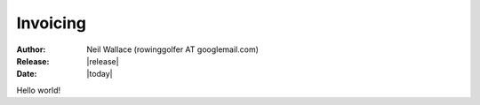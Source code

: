 Invoicing
=========

:Author: Neil Wallace (rowinggolfer AT googlemail.com)
:Release: |release|
:Date: |today|
   
Hello world!
